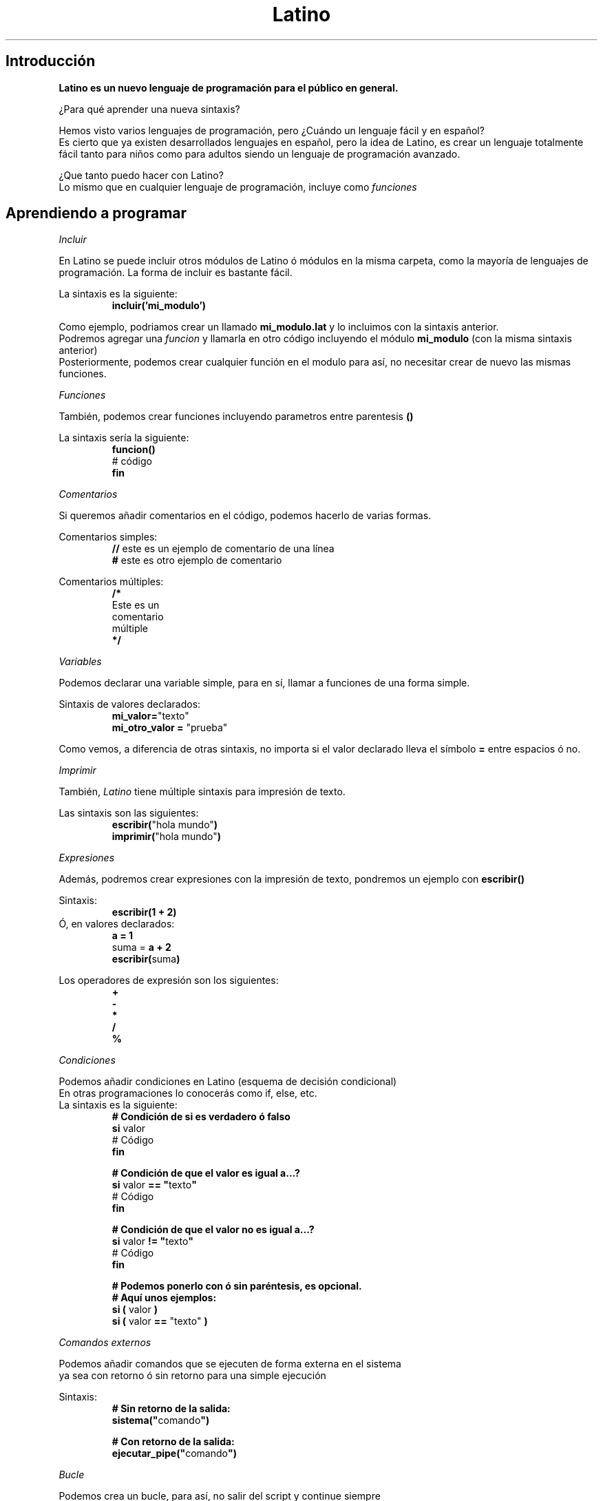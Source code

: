 .TH Latino manual "Licencia MIT" "Primitivo"
.SH Introducción
\fBLatino es un nuevo lenguaje de programación para el público en general.\fR
.PP
¿Para qué aprender una nueva sintaxis?
.PP
Hemos visto varios lenguajes de programación, pero ¿Cuándo un lenguaje fácil y en español?
.br
Es cierto que ya existen desarrollados lenguajes en español, pero la idea de Latino, es crear un lenguaje totalmente fácil tanto para niños como para adultos siendo un lenguaje de programación avanzado.
.PP
¿Que tanto puedo hacer con Latino?
.br
Lo mismo que en cualquier lenguaje de programación, incluye como \fIfunciones\fR
.PP
.PP
.SH Aprendiendo a programar
.PP
.IR Incluir
.PP
En Latino se puede incluir otros módulos de Latino ó módulos en la misma carpeta, como la mayoría de lenguajes de programación.
La forma de incluir es bastante fácil.
.PP
La sintaxis es la siguiente:
.RS
.BR incluir('mi_modulo')
.RE
.PP
Como ejemplo, podriamos crear un llamado \fBmi_modulo.lat\fR y lo incluimos con la sintaxis anterior.
.br
Podremos agregar una \fIfuncion\fR y llamarla en otro código incluyendo el módulo \fBmi_modulo\fR (con la misma sintaxis anterior)
.br
Posteriormente, podemos crear cualquier función en el modulo para así, no necesitar crear de nuevo las mismas funciones.
.PP
.IR Funciones
.PP
También, podemos crear funciones incluyendo parametros entre parentesis \fB()\fR
.PP
La sintaxis sería la siguiente:
.RS
.BR funcion()
.br
    # código
.br
.BR fin
.RE
.PP
.IR Comentarios
.PP
Si queremos añadir comentarios en el código, podemos hacerlo de varias formas.
.PP
Comentarios simples:
.RS
\fB//\fR este es un ejemplo de comentario de una línea
.br
\fB#\fR este es otro ejemplo de comentario
.RE
.PP
Comentarios múltiples:
.RS
\fB/*\fR
.br
Este es un
.br
comentario
.br
múltiple
.br
\fB*/\fR
.RE
.PP
.IR Variables
.PP
Podemos declarar una variable simple, para en sí, llamar a funciones de una forma simple.
.PP
Sintaxis de valores declarados:
.br
.RS
\fBmi_valor=\fR"texto"
.br
\fBmi_otro_valor = \fR"prueba"
.RE
.PP
Como vemos, a diferencia de otras sintaxis, no importa si el valor declarado lleva el símbolo \fB=\fR entre espacios ó no.
.PP
.IR Imprimir
.PP
También, \fILatino\fR tiene múltiple sintaxis para impresión de texto.
.PP
Las sintaxis son las siguientes:
.br
.RS
\fBescribir(\fR"hola mundo"\fB)\fR
.br
\fBimprimir(\fR"hola mundo"\fB)\fR
.RE
.PP
.IR Expresiones
.PP
Además, podremos crear expresiones con la impresión de texto, pondremos un ejemplo con \fBescribir()\fR
.PP
Sintaxis:
.br
.RS
\fBescribir(1 + 2)\fR
.RE
.br
Ó, en valores declarados:
.RS
\fBa = 1\fR
.br
suma = \fBa + 2\fR
.br
\fBescribir(\fRsuma\fB)\fR
.RE
.PP
Los operadores de expresión son los siguientes:
.br
.RS
\fB+
.br
-
.br
*
.br
/
.br
%\fR
.RE
.PP
.IR Condiciones
.PP
Podemos añadir condiciones en Latino (esquema de decisión condicional)
.br
En otras programaciones lo conocerás como if, else, etc.
.br
La sintaxis es la siguiente:
.br
.RS
\fB# Condición de si es verdadero ó falso\fR
.br
\fBsi\fR valor
.br
    # Código
.br
\fBfin\fR
.PP
\fB# Condición de que el valor es igual a...?\fR
.br
\fBsi\fR valor \fB== "\fRtexto\fB"\fR
.br
    # Código
.br
\fBfin\fR
.PP
\fB# Condición de que el valor no es igual a...?\fR
.br
\fBsi\fR valor \fB!= "\fRtexto\fB"\fR
.br
    # Código
.br
\fBfin\fR
.PP
\fB# Podemos ponerlo con ó sin paréntesis, es opcional.\fR
.br
\fB# Aquí unos ejemplos:\fR
.br
\fBsi (\fR valor \fB)
.br
\fBsi (\fR valor \fB==\fR "texto" \fB)\fR
.RE
.PP
.IR Comandos
.IR externos
.PP
Podemos añadir comandos que se ejecuten de forma externa en el sistema
.br
ya sea con retorno ó sin retorno para una simple ejecución
.PP
Sintaxis:
.RS
\fB# Sin retorno de la salida:\fR
.br
\fBsistema("\fRcomando\fB")\fR
.PP
\fB# Con retorno de la salida:\fR
.br
\fBejecutar_pipe("\fRcomando\fB")\fR
.RE
.PP
.IR Bucle
.PP
Podemos crea un bucle, para así, no salir del script y continue siempre
.br
ejecutándose ó que termine hasta cierta condición.
.PP
Sintaxis:
.RS
\fB# Creará un bucle infinito\fR
.br
\fBmientras verdadero\fR
.br
    # Código
.br
\fBfin\fR
.PP
.RE
Véase más en ejemplo #06 del Github de Latino.
.PP
.IR Leer
.PP
Podemos crear además valores para que sean leídos en Latino.
.PP
Sintaxis:
.RS
valor = \fBleer()\fR
.br
\fBescribir("\fREl valor es \fB".\fRvalor\fB)\fR
.RE
.SH Copyright
.PP
Se concede permiso, de forma gratuita, a cualquier persona que obtenga una copia
de este software y archivos de documentacion asociados (el "Software"), para hacer frente
el Software sin restriccion, incluyendo sin limitacion, los derechos
para usar, copiar, modificar, fusionar, publicar, distribuir, sublicenciar y / o vender
las copias del Software y permitir a las personas a las que el Software es
amueblado para hacerlo, con sujecion a las siguientes condiciones:

El aviso de copyright anterior y este aviso de permiso se incluiran en
todas las copias o partes sustanciales del Software.

EL SOFTWARE SE PROPORCIONA "TAL CUAL", SIN GARANTIA DE NINGUN TIPO, EXPRESA O
IMPLICITAS, INCLUYENDO PERO NO LIMITADO A LAS GARANTIAS DE COMERCIALIZACION,
IDONEIDAD PARA UN PROPOSITO PARTICULAR Y NO INFRACCION. EN NINGUN CASO EL
AUTORES O TITULARES DEL COPYRIGHT SERAN RESPONSABLES POR NINGUN RECLAMO, DAÑO U OTRA
RESPONSABILIDAD, YA SEA EN UNA ACCION DE CONTRATO, AGRAVIO O CUALQUIER OTRA FORMA, DERIVADOS DE,
DE O EN RELACION CON EL SOFTWARE O EL USO U OTROS TRATOS EN
EL SOFTWARE.
